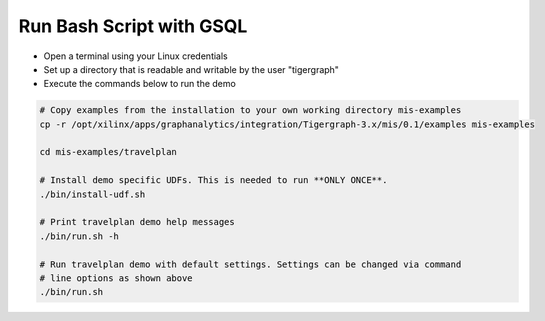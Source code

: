 Run Bash Script with GSQL
=============

* Open a terminal using your Linux credentials
* Set up a directory that is readable and writable by the user "tigergraph"
* Execute the commands below to run the demo

.. code-block:: bash

   # Copy examples from the installation to your own working directory mis-examples
   cp -r /opt/xilinx/apps/graphanalytics/integration/Tigergraph-3.x/mis/0.1/examples mis-examples

   cd mis-examples/travelplan

   # Install demo specific UDFs. This is needed to run **ONLY ONCE**.
   ./bin/install-udf.sh

   # Print travelplan demo help messages
   ./bin/run.sh -h

   # Run travelplan demo with default settings. Settings can be changed via command
   # line options as shown above
   ./bin/run.sh